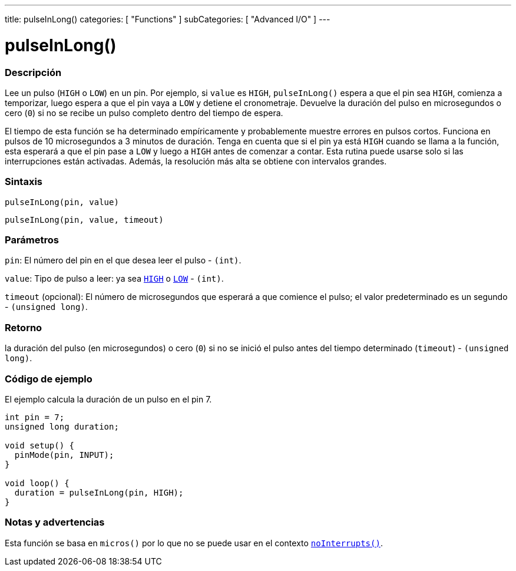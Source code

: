 ---
title: pulseInLong()
categories: [ "Functions" ]
subCategories: [ "Advanced I/O" ]
---
// ARDUINO LANGUAGE REFERENCE TAG (above)   ►►►►► ALWAYS INCLUDE IN YOUR FILE ◄◄◄◄◄

// PAGE TITLE
= pulseInLong()

// OVERVIEW SECTION STARTS
[#overview]
--

[float]
=== Descripción
Lee un pulso (`HIGH` o `LOW`) en un pin. Por ejemplo, si `value` es `HIGH`, `pulseInLong()` espera a que el pin sea `HIGH`, comienza a temporizar, luego espera a que el pin vaya a `LOW` y detiene el cronometraje. Devuelve la duración del pulso en microsegundos o cero (`0`) si no se recibe un pulso completo dentro del tiempo de espera.

El tiempo de esta función se ha determinado empíricamente y probablemente muestre errores en pulsos cortos. Funciona en pulsos de 10 microsegundos a 3 minutos de duración. Tenga en cuenta que si el pin ya está `HIGH` cuando se llama a la función, esta esperará a que el pin pase a `LOW` y luego a `HIGH` antes de comenzar a contar. Esta rutina puede usarse solo si las interrupciones están activadas. Además, la resolución más alta se obtiene con intervalos grandes.


[float]
=== Sintaxis
`pulseInLong(pin, value)`

`pulseInLong(pin, value, timeout)`


[float]
=== Parámetros
`pin`: El número del pin en el que desea leer el pulso - `(int)`.

`value`: Tipo de pulso a leer: ya sea link:../../../variables/constants/constants/[`HIGH`] o link:../../../variables/constants/constants/[`LOW`] - `(int)`.

`timeout` (opcional): El número de microsegundos que esperará a que comience el pulso; el valor predeterminado es un segundo - `(unsigned long)`.


[float]
=== Retorno
la duración del pulso (en microsegundos) o cero (`0`) si no se inició el pulso antes del tiempo determinado (`timeout`) - `(unsigned long)`.

--
// OVERVIEW SECTION ENDS


// HOW TO USE SECTION STARTS
[#howtouse]
--

[float]
=== Código de ejemplo
// Describe what the example code is all about and add relevant code   ►►►►► THIS SECTION IS MANDATORY ◄◄◄◄◄
El ejemplo calcula la duración de un pulso en el pin 7.
[%hardbreaks]
// CODE
[source,arduino]
----
int pin = 7;
unsigned long duration;

void setup() {
  pinMode(pin, INPUT);
}

void loop() {
  duration = pulseInLong(pin, HIGH);
}
----


[float]
=== Notas y advertencias
Esta función se basa en `micros()` por lo que no se puede usar en el contexto link:../../interrupts/nointerrupts[`noInterrupts()`].

--
// HOW TO USE SECTION ENDS
